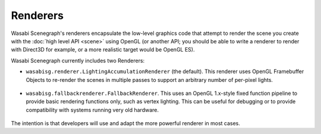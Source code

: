 Renderers
---------

Wasabi Scenegraph's renderers encapsulate the low-level graphics code that
attempt to render the scene you create with the :doc:`high level API <scene>`
using OpenGL (or another API; you should be able to write a renderer to render
with Direct3D for example, or a more realistic target would be OpenGL ES).

Wasabi Scenegraph currently includes two Renderers:

* ``wasabisg.renderer.LightingAccumulationRenderer`` (the default). This
  renderer uses OpenGL Framebuffer Objects to re-render the scenes in multiple
  passes to support an arbitrary number of per-pixel lights.

    .. image:: _static/lighting-accumulation.png

* ``wasabisg.fallbackrenderer.FallbackRenderer``. This uses an OpenGL 1.x-style
  fixed function pipeline to provide basic rendering functions only, such as
  vertex lighting. This can be useful for debugging or to provide compatibility
  with systems running very old hardware.

   .. image:: _static/fallbackrenderer.png

The intention is that developers will use and adapt the more powerful renderer
in most cases.
